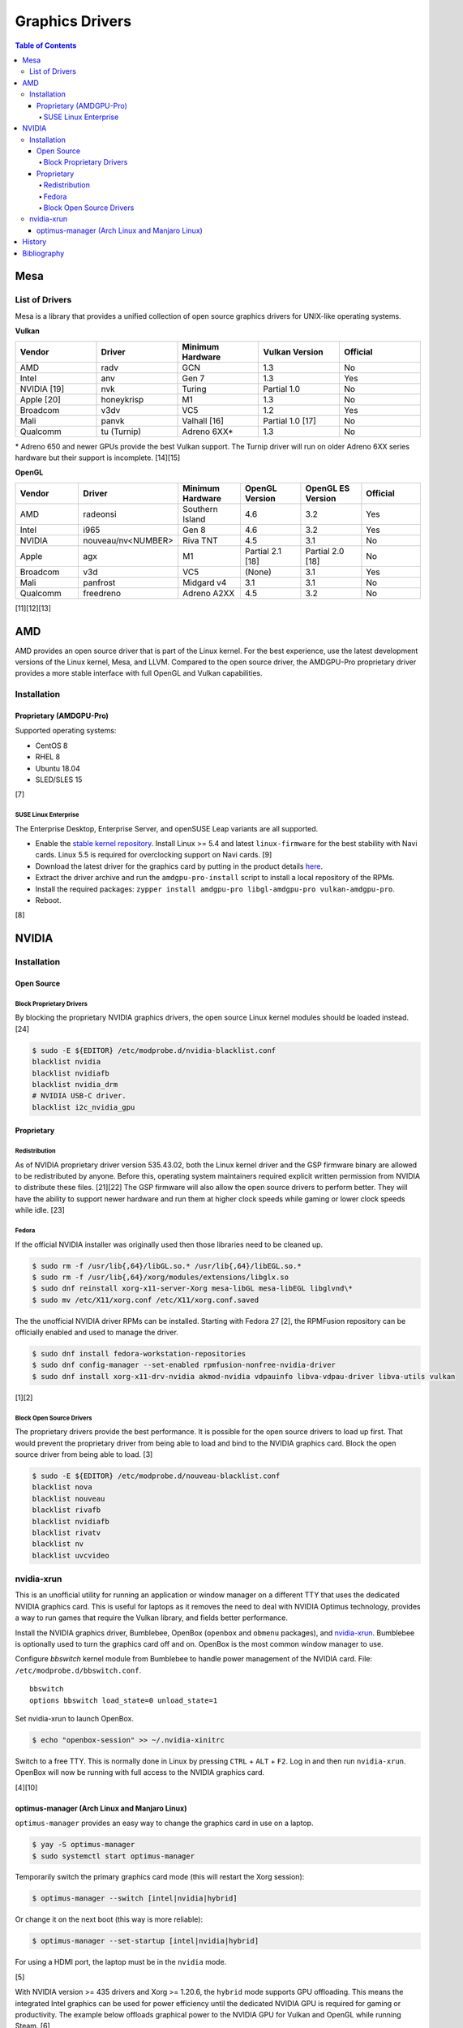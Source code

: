 Graphics Drivers
================

.. contents:: Table of Contents

Mesa
----

List of Drivers
~~~~~~~~~~~~~~~

Mesa is a library that provides a unified collection of open source graphics drivers for UNIX-like operating systems.

**Vulkan**

.. csv-table::
   :header: Vendor, Driver, Minimum Hardware, Vulkan Version, Official
   :widths: 20, 20, 20, 20, 20

   AMD, radv, GCN, 1.3, No
   Intel, anv, Gen 7, 1.3, Yes
   NVIDIA [19], nvk, Turing, Partial 1.0, No
   Apple [20], honeykrisp, M1, 1.3, No
   Broadcom, v3dv, VC5, 1.2, Yes
   Mali, panvk, Valhall [16], Partial 1.0 [17], No
   Qualcomm, tu (Turnip), Adreno 6XX\*, 1.3, No

\* Adreno 650 and newer GPUs provide the best Vulkan support. The Turnip driver will run on older Adreno 6XX series hardware but their support is incomplete. [14][15]

**OpenGL**

.. csv-table::
   :header: Vendor, Driver, Minimum Hardware, OpenGL Version, OpenGL ES Version, Official
   :widths: 20, 20, 20, 20, 20, 20

   AMD, radeonsi, Southern Island, 4.6, 3.2, Yes
   Intel, i965, Gen 8, 4.6, 3.2, Yes
   NVIDIA, nouveau/nv<NUMBER>, Riva TNT, 4.5, 3.1, No
   Apple, agx, M1, Partial 2.1 [18], Partial 2.0 [18], No
   Broadcom, v3d, VC5, (None), 3.1, Yes
   Mali, panfrost, Midgard v4, 3.1, 3.1, No
   Qualcomm, freedreno, Adreno A2XX, 4.5, 3.2, No

[11][12][13]

AMD
---

AMD provides an open source driver that is part of the Linux kernel. For the best experience, use the latest development versions of the Linux kernel, Mesa, and LLVM. Compared to the open source driver, the AMDGPU-Pro proprietary driver provides a more stable interface with full OpenGL and Vulkan capabilities.

Installation
~~~~~~~~~~~~

Proprietary (AMDGPU-Pro)
^^^^^^^^^^^^^^^^^^^^^^^^

Supported operating systems:

-  CentOS 8
-  RHEL 8
-  Ubuntu 18.04
-  SLED/SLES 15

[7]

SUSE Linux Enterprise
'''''''''''''''''''''

The Enterprise Desktop, Enterprise Server, and openSUSE Leap variants are all supported.

-  Enable the `stable kernel repository <https://download.opensuse.org/repositories/Kernel:/stable/standard/>`__. Install Linux >= 5.4 and latest ``linux-firmware`` for the best stability with Navi cards. Linux 5.5 is required for overclocking support on Navi cards. [9]
-  Download the latest driver for the graphics card by putting in the product details `here <https://www.amd.com/en/support>`__.
-  Extract the driver archive and run the ``amdgpu-pro-install`` script to install a local repository of the RPMs.
-  Install the required packages: ``zypper install amdgpu-pro libgl-amdgpu-pro vulkan-amdgpu-pro``.
-  Reboot.

[8]

NVIDIA
------

Installation
~~~~~~~~~~~~

Open Source
^^^^^^^^^^^

Block Proprietary Drivers
'''''''''''''''''''''''''

By blocking the proprietary NVIDIA graphics drivers, the open source Linux kernel modules should be loaded instead. [24]

.. code-block:: sh

   $ sudo -E ${EDITOR} /etc/modprobe.d/nvidia-blacklist.conf
   blacklist nvidia
   blacklist nvidiafb
   blacklist nvidia_drm
   # NVIDIA USB-C driver.
   blacklist i2c_nvidia_gpu

Proprietary
^^^^^^^^^^^

Redistribution
''''''''''''''

As of NVIDIA proprietary driver version 535.43.02, both the Linux kernel driver and the GSP firmware binary are allowed to be redistributed by anyone. Before this, operating system maintainers required explicit written permission from NVIDIA to distribute these files. [21][22] The GSP firmware will also allow the open source drivers to perform better. They will have the ability to support newer hardware and run them at higher clock speeds while gaming or lower clock speeds while idle. [23]

Fedora
''''''

If the official NVIDIA installer was originally used then those libraries need to be cleaned up.

.. code-block:: sh

   $ sudo rm -f /usr/lib{,64}/libGL.so.* /usr/lib{,64}/libEGL.so.*
   $ sudo rm -f /usr/lib{,64}/xorg/modules/extensions/libglx.so
   $ sudo dnf reinstall xorg-x11-server-Xorg mesa-libGL mesa-libEGL libglvnd\*
   $ sudo mv /etc/X11/xorg.conf /etc/X11/xorg.conf.saved

The the unofficial NVIDIA driver RPMs can be installed. Starting with Fedora 27 [2], the RPMFusion repository can be officially enabled and used to manage the driver.

.. code-block:: sh

   $ sudo dnf install fedora-workstation-repositories
   $ sudo dnf config-manager --set-enabled rpmfusion-nonfree-nvidia-driver
   $ sudo dnf install xorg-x11-drv-nvidia akmod-nvidia vdpauinfo libva-vdpau-driver libva-utils vulkan

[1][2]

Block Open Source Drivers
'''''''''''''''''''''''''

The proprietary drivers provide the best performance. It is possible for the open source drivers to load up first. That would prevent the proprietary driver from being able to load and bind to the NVIDIA graphics card. Block the open source driver from being able to load. [3]

.. code-block:: sh

   $ sudo -E ${EDITOR} /etc/modprobe.d/nouveau-blacklist.conf
   blacklist nova
   blacklist nouveau
   blacklist rivafb
   blacklist nvidiafb
   blacklist rivatv
   blacklist nv
   blacklist uvcvideo

nvidia-xrun
~~~~~~~~~~~

This is an unofficial utility for running an application or window manager on a different TTY that uses the dedicated NVIDIA graphics card. This is useful for laptops as it removes the need to deal with NVIDIA Optimus technology, provides a way to run games that require the Vulkan library, and fields better performance.

Install the NVIDIA graphics driver, Bumblebee, OpenBox (``openbox`` and ``obmenu`` packages), and `nvidia-xrun <https://github.com/Witko/nvidia-xrun>`__. Bumblebee is optionally used to turn the graphics card off and on. OpenBox is the most common window manager to use.

Configure `bbswitch` kernel module from Bumblebee to handle power management of the NVIDIA card. File: ``/etc/modprobe.d/bbswitch.conf``.

::

   bbswitch
   options bbswitch load_state=0 unload_state=1

Set nvidia-xrun to launch OpenBox.

.. code-block:: sh

   $ echo "openbox-session" >> ~/.nvidia-xinitrc

Switch to a free TTY. This is normally done in Linux by pressing ``CTRL`` + ``ALT`` + ``F2``. Log in and then run ``nvidia-xrun``. OpenBox will now be running with full access to the NVIDIA graphics card.

[4][10]

optimus-manager (Arch Linux and Manjaro Linux)
^^^^^^^^^^^^^^^^^^^^^^^^^^^^^^^^^^^^^^^^^^^^^^

``optimus-manager`` provides an easy way to change the graphics card in use on a laptop.

.. code-block:: sh

   $ yay -S optimus-manager
   $ sudo systemctl start optimus-manager

Temporarily switch the primary graphics card mode (this will restart the Xorg session):

.. code-block:: sh

   $ optimus-manager --switch [intel|nvidia|hybrid]

Or change it on the next boot (this way is more reliable):

.. code-block:: sh

   $ optimus-manager --set-startup [intel|nvidia|hybrid]

For using a HDMI port, the laptop must be in the ``nvidia`` mode.

[5]

With NVIDIA version >= 435 drivers and Xorg >= 1.20.6, the ``hybrid`` mode supports GPU offloading. This means the integrated Intel graphics can be used for power efficiency until the dedicated NVIDIA GPU is required for gaming or productivity. The example below offloads graphical power to the NVIDIA GPU for Vulkan and OpenGL while running Steam. [6]

.. code-block:: sh

   $ __NV_PRIME_RENDER_OFFLOAD=1 __GLX_VENDOR_LIBRARY_NAME=nvidia steam

History
-------

-  `Latest <https://github.com/LukeShortCloud/rootpages/commits/main/src/graphics/drivers.rst>`__
-  `< 2023.04.01 <https://github.com/LukeShortCloud/rootpages/commits/main/src/administration/graphics.rst>`__
-  `< 2019.01.01 <https://github.com/LukeShortCloud/rootpages/commits/main/src/graphics.rst>`__

Bibliography
------------

1. "Howto NVIDIA." RPM Fusion. May 28, 2018. Accessed October 7, 2018. https://rpmfusion.org/Howto/NVIDIA
2. "New third-party repositories - easily install Chrome & Steam on Fedora." Fedora Magazine. April 27, 2018. Accessed October 7, 2018. https://fedoramagazine.org/third-party-repositories-fedora/
3. "blacklisting nouveau driver." Arch Linux Forums. March 20, 2021. Accessed February 16, 2023. https://bbs.archlinux.org/viewtopic.php?id=213042
4. "DesktopEnvironment." Debian Wiki. June 7, 2018. Accessed November 26, 2018. https://wiki.debian.org/DesktopEnvironment
5. "NVIDIA Optimus." ArchWiki. October 28, 2019. Accessed November 20, 2019. https://wiki.archlinux.org/index.php/NVIDIA_Optimus#Using_optimus-manager
6. "Manjaro Gaming with Nvidia Offloading & D3 Power Managment." Reddit r/linux_gaming. September 28, 2019. Accessed November 20, 2019. https://www.reddit.com/r/linux_gaming/comments/dac4bc/manjaro_gaming_with_nvidia_offloading_d3_power/
7. "Radeo Software for Linux 19.30 Release Notes." AMD. November 5, 2019. Accessed December 10, 2019. https://www.amd.com/en/support/kb/release-notes/rn-rad-lin-19-30-unified
8. "SDB:AMDGPU-PRO." openSUSE Wiki. July 17, 2019. Accessed December 10, 2019. https://en.opensuse.org/SDB:AMDGPU-PRO
9. "AMD OverDrive Overclocking To Finally Work For Radeon Navi GPUs With Linux 5.5 Kernel." Phoronix. November 16, 2019. Accessed December 10, 2019. https://www.phoronix.com/scan.php?page=news_item&px=Linux-5.5-AMD-Navi-Overclocking
10. “nvidia-xrun.” Arch Linux Wiki. Accessed November 4, 2018. September 11, 2018. https://wiki.archlinux.org/index.php/nvidia-xrun
11. "Home." The Mesa 3D Graphics Library. Accessed March 14, 2023. https://www.mesa3d.org/
12. "Platforms and Drivers." The Mesa 3D Graphics Library latest documentation. Accessed March 14, 2023. https://docs.mesa3d.org/systems.html
13. "Mesamatrix." The Mesa drivers matrix. February 6, 2023. Accessed March 14, 2023. https://mesamatrix.net/
14. "How To Guide Getting Freedreno Turnip (Mesa Vulkan Driver) on a Poco F3." XDA Forums. February 15, 2022. Accessed March 14, 2023. https://forum.xda-developers.com/t/getting-freedreno-turnip-mesa-vulkan-driver-on-a-poco-f3.4323871/page-3#post-86420275
15. "Mesa's Turnip Now Advertises Vulkan 1.3 Support." Phoronix Forums. September 22, 2022. Accessed March 14, 2023. https://www.phoronix.com/forums/forum/linux-graphics-x-org-drivers/vulkan/1347399-mesa-s-turnip-now-advertises-vulkan-1-3-support?p=1347507#post1347507
16. "panvk: Drop support for Midgard." GitLab Mesa/mesa. February 20, 2023. Accessed March 14, 2023. https://gitlab.freedesktop.org/mesa/mesa/-/merge_requests/16915
17. "panvk: Stop advertising Vulkan 1.1." freedesktop.org git repository browser. March 14, 2022. Accessed March 14, 2023. https://cgit.freedesktop.org/mesa/mesa/commit/?id=a35e721162bb7dad087e75fd07fec08bc635dc96
18. "Apple GPU drivers now in Asahi Linux." Alyssa Rosenzweig. December 7, 2022. Accessed March 14, 2023. https://rosenzweig.io/blog/asahi-gpu-part-7.html
19. "Introducing NVK." Collabora News & Blog. October 4, 2022. Accessed March 29, 2023. https://www.collabora.com/news-and-blog/news-and-events/introducing-nvk.html
20. "Vulkan 1.3 on the M1 in 1 month." Rosenzweig. June 5, 2024. Accessed June 5, 2024. https://rosenzweig.io/blog/vk13-on-the-m1-in-1-month.html
21. "NVIDIA Cleans Up GSP Firmware Binary License." Phoronix. May 31, 2023. Accessed July 31, 2023. https://www.phoronix.com/news/NVIDIA-GSP-Firmware-License
22. "License For Customer Use of NVIDIA Software." NVIDIA. Accessed July 31, 2023. https://www.nvidia.com/content/DriverDownloads/licence.php?lang=us
23. "NVK update: Enabling new extensions, conformance status & more." Collabora. June 26, 2023. Accessed July 31, 2023. https://www.collabora.com/news-and-blog/news-and-events/nvk-update-enabling-new-extensions-conformance-status-more.html
24. "Problem with GPU Passthrough." Proxmox Support Forum. January 29, 2023. Accessed May 2, 2024. https://forum.proxmox.com/threads/problem-with-gpu-passthrough.55918/page-4
